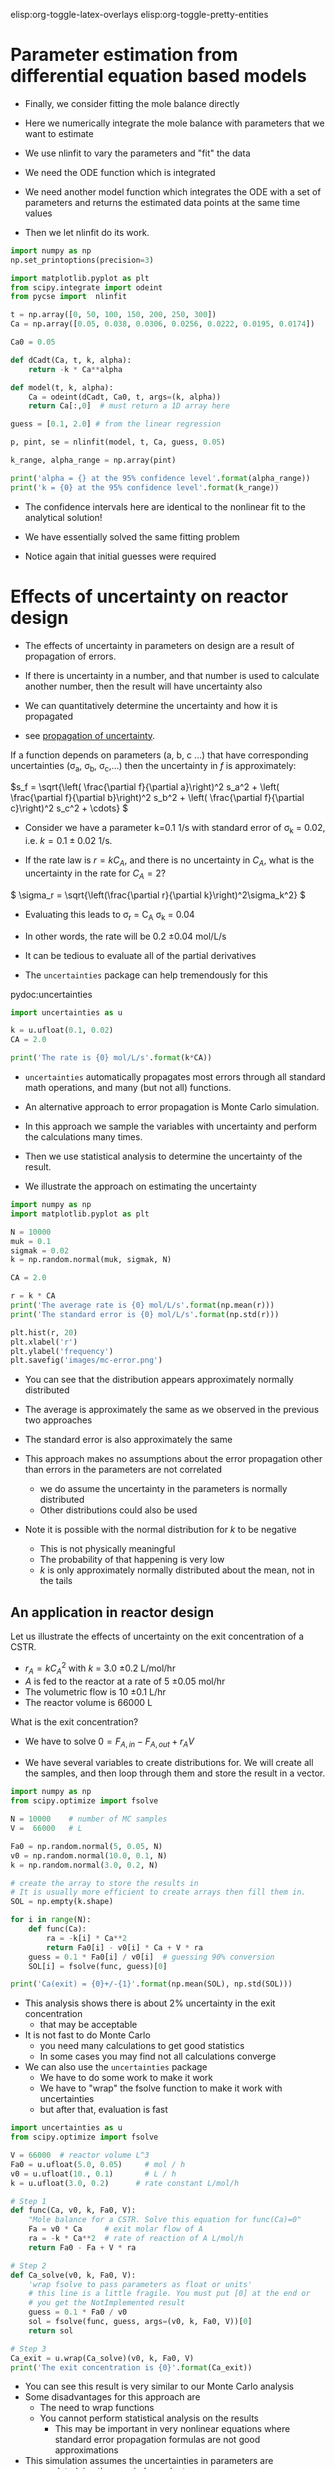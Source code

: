 #+STARTUP: showall
elisp:org-toggle-latex-overlays  elisp:org-toggle-pretty-entities

* Parameter estimation from differential equation based models

- Finally,  we consider fitting the mole balance directly

- Here we numerically integrate the mole balance with parameters that we want to estimate
- We use nlinfit to vary the parameters and "fit" the data

- We need the ODE function which is integrated

- We need another model function which integrates the ODE with a set of parameters and returns the estimated data points at the same time values

- Then we let nlinfit do its work.
# [[.\sdfsdf.png]

#+BEGIN_SRC python
import numpy as np
np.set_printoptions(precision=3)

import matplotlib.pyplot as plt
from scipy.integrate import odeint
from pycse import  nlinfit

t = np.array([0, 50, 100, 150, 200, 250, 300])
Ca = np.array([0.05, 0.038, 0.0306, 0.0256, 0.0222, 0.0195, 0.0174])

Ca0 = 0.05

def dCadt(Ca, t, k, alpha):
    return -k * Ca**alpha

def model(t, k, alpha):
    Ca = odeint(dCadt, Ca0, t, args=(k, alpha))
    return Ca[:,0]  # must return a 1D array here

guess = [0.1, 2.0] # from the linear regression

p, pint, se = nlinfit(model, t, Ca, guess, 0.05)

k_range, alpha_range = np.array(pint)

print('alpha = {} at the 95% confidence level'.format(alpha_range))
print('k = {0} at the 95% confidence level'.format(k_range))
#+END_SRC

#+RESULTS:
: alpha = [ 2.002  2.071] at the 95% confidence level
: k = [ 0.126  0.159] at the 95% confidence level

- The confidence intervals here are identical to the nonlinear fit to the analytical solution!

- We have essentially solved the same fitting problem

- Notice again that initial guesses were required

* Effects of uncertainty on reactor design

- The effects of uncertainty in parameters on design are a result of propagation of errors.

- If there is uncertainty in a number, and that number is used to calculate another number, then the result will have uncertainty also

- We can quantitatively determine the uncertainty and how it is propagated

- see [[http://en.wikipedia.org/wiki/Propagation_of_uncertainty][propagation of uncertainty]].

If a function depends on parameters (a, b, c ...) that have corresponding uncertainties (\sigma_a, \sigma_b, \sigma_c,...) then the uncertainty in $f$ is approximately:

\(s_f = \sqrt{\left( \frac{\partial f}{\partial a}\right)^2 s_a^2 + \left( \frac{\partial f}{\partial b}\right)^2 s_b^2  + \left( \frac{\partial f}{\partial c}\right)^2 s_c^2 + \cdots}  \)


- Consider we have a parameter k=0.1 1/s with standard error of \sigma_k = 0.02, i.e. $k = 0.1 \pm 0.02$ 1/s.

- If the rate law is $r = k C_A$, and there is no uncertainty in $C_A$, what is the uncertainty in the rate for $C_A=2$?

\( \sigma_r = \sqrt{\left(\frac{\partial r}{\partial k}\right)^2\sigma_k^2} \)

- Evaluating this leads to \sigma_r = C_A \sigma_k = 0.04
- In other words, the rate will be 0.2 \pm 0.04 mol/L/s

- It can be tedious to evaluate all of the partial derivatives
- The =uncertainties= package can help tremendously for this

pydoc:uncertainties

#+BEGIN_SRC python
import uncertainties as u

k = u.ufloat(0.1, 0.02)
CA = 2.0

print('The rate is {0} mol/L/s'.format(k*CA))
#+END_SRC

#+RESULTS:
: The rate is 0.20+/-0.04 mol/L/s

- =uncertainties= automatically propagates most errors through all standard math operations, and many (but not all) functions.

- An alternative approach to error propagation is Monte Carlo simulation.

- In this approach we sample the variables with uncertainty and perform the calculations many times.

- Then we use statistical analysis to determine the uncertainty of the result.

- We illustrate the approach on estimating the uncertainty

#+BEGIN_SRC python
import numpy as np
import matplotlib.pyplot as plt

N = 10000
muk = 0.1
sigmak = 0.02
k = np.random.normal(muk, sigmak, N)

CA = 2.0

r = k * CA
print('The average rate is {0} mol/L/s'.format(np.mean(r)))
print('The standard error is {0} mol/L/s'.format(np.std(r)))

plt.hist(r, 20)
plt.xlabel('r')
plt.ylabel('frequency')
plt.savefig('images/mc-error.png')
#+END_SRC

#+RESULTS:
: The average rate is 0.199960144804 mol/L/s
: The standard error is 0.0401118783871 mol/L/s

[[./images/mc-error.png]]

- You can see that the distribution appears approximately normally distributed

- The average is approximately the same as we observed in the previous two approaches

- The standard error is also approximately the same

- This approach makes no assumptions about the error propagation other than errors in the parameters are not correlated
  - we do assume the uncertainty in the parameters is normally distributed
  - Other distributions could also be used

- Note it is possible with the normal distribution for $k$ to be negative
  - This is not physically meaningful
  - The probability of that happening is very low
  - $k$ is only approximately normally distributed about the mean, not in the tails

** An application in reactor design
    :PROPERTIES:
    :ID:       9eb021ee-c3b3-4df5-b273-d8bf0f0743a5
    :END:
Let us illustrate the effects of uncertainty on the exit concentration of a CSTR.

- $r_A = k C_A^2$ with $k$ = 3.0 \pm 0.2 L/mol/hr
- $A$ is fed to the reactor at a rate of 5 \pm 0.05 mol/hr
- The volumetric flow is 10 \pm 0.1 L/hr
- The reactor volume is 66000 L

What is the exit concentration?

- We have to solve $0 = F_{A,in} - F_{A,out} + r_A V$

- We have several variables to create distributions for. We will create all the samples, and then loop through them and store the result in a vector.

#+BEGIN_SRC python
import numpy as np
from scipy.optimize import fsolve

N = 10000    # number of MC samples
V =  66000   # L

Fa0 = np.random.normal(5, 0.05, N)
v0 = np.random.normal(10.0, 0.1, N)
k = np.random.normal(3.0, 0.2, N)

# create the array to store the results in
# It is usually more efficient to create arrays then fill them in.
SOL = np.empty(k.shape)

for i in range(N):
    def func(Ca):
        ra = -k[i] * Ca**2
        return Fa0[i] - v0[i] * Ca + V * ra
    guess = 0.1 * Fa0[i] / v0[i]  # guessing 90% conversion
    SOL[i] = fsolve(func, guess)[0]

print('Ca(exit) = {0}+/-{1}'.format(np.mean(SOL), np.std(SOL)))
#+END_SRC

#+RESULTS:
: Ca(exit) = 0.00501418508377+/-0.000171936722236

- This analysis shows there is about 2% uncertainty in the exit concentration
  - that may be acceptable

- It is not fast to do Monte Carlo
  - you need many calculations to get good statistics
  - In some cases you may find not all calculations converge

- We can also use the =uncertainties= package
  - We have to do some work to make it work
  - We have to "wrap" the fsolve function to make it work with uncertainties
  - but after that, evaluation is fast

#+BEGIN_SRC python
import uncertainties as u
from scipy.optimize import fsolve

V = 66000  # reactor volume L^3
Fa0 = u.ufloat(5.0, 0.05)     # mol / h
v0 = u.ufloat(10., 0.1)       # L / h
k = u.ufloat(3.0, 0.2)      # rate constant L/mol/h

# Step 1
def func(Ca, v0, k, Fa0, V):
    "Mole balance for a CSTR. Solve this equation for func(Ca)=0"
    Fa = v0 * Ca     # exit molar flow of A
    ra = -k * Ca**2  # rate of reaction of A L/mol/h
    return Fa0 - Fa + V * ra

# Step 2
def Ca_solve(v0, k, Fa0, V):
    'wrap fsolve to pass parameters as float or units'
    # this line is a little fragile. You must put [0] at the end or
    # you get the NotImplemented result
    guess = 0.1 * Fa0 / v0
    sol = fsolve(func, guess, args=(v0, k, Fa0, V))[0]
    return sol

# Step 3
Ca_exit = u.wrap(Ca_solve)(v0, k, Fa0, V)
print('The exit concentration is {0}'.format(Ca_exit))
#+END_SRC

#+RESULTS:
: The exit concentration is 0.00500+/-0.00017

- You can see this result is very similar to our Monte Carlo analysis
- Some disadvantages for this approach are
  - The need to wrap functions
  - You cannot perform statistical analysis on the results
    - This may be important in very nonlinear equations where standard error propagation formulas are not good approximations
- This simulation assumes the uncertainties in parameters are uncorrelated, i.e. they are independent

* Differential flow reactors for determining rate laws

- For many reactions it is not feasible to perform batch reactions
- Especially for gas phase reactions on catalysts, a flow reactor is preferrable
- If we can use a packed bed reactor with an approximately differential (i.e. a small thickness), then it is possible to directly measure the rate of reaction

\( \frac{dF_A}{dW} = r_A \)

- We approximate the rate as:

\( r_A \approx \frac{F_{A,exit} - F_{A0}}{W_b} \)

 where $W_b$ is the weight of the bed, $F_{A,exit} = \nu C_A$ is the molar flow of $A$ out of the reactor, and $F_{A0}$ is the molar flow entering the reactor

- It is important that $W_b$ is small, to keep the total conversion as small as possible while still being able to measure changes in the molar flows
  - Low total conversion is important so you can assume $C_A$ is essentially constant in the reactor bed

- Instead of measuring a small change in the reactants, you may also measure the increase in molar flow rate of products, which increase from zero (assuming they are not in the feed)

- In this reactor setup, you measure $r_A$ as a function of inlet conditions, and then fit the data to a proposed rate law

- Here is an example of rate data from a differential reactor as a function of inlet concentration of $A$
  - We assume that $r_1 = k C_A^\alpha$ and fit the model to the data

#+BEGIN_SRC python
import numpy as np
from pycse import nlinfit

C_A = np.array([1.0, 4.0, 2.0, 0.1, 0.5])    # mol/m^3
r_1 = np.array([1.2, 2.0, 1.36, 0.36, 0.74]) # mol/m^3/min

def rate(Ca, k, alpha):
    return k * Ca**alpha

p, pint, se = nlinfit(rate, C_A, r_1, [10, 0.5])
print('k is between {0}'.format(pint[0]))
print('alpha is between {0}'.format(pint[1]))
#+END_SRC

#+RESULTS:
: k is between [0.90004520343586725, 1.2344558779407167]
: alpha is between [0.30394139685834887, 0.58845526468332754]

